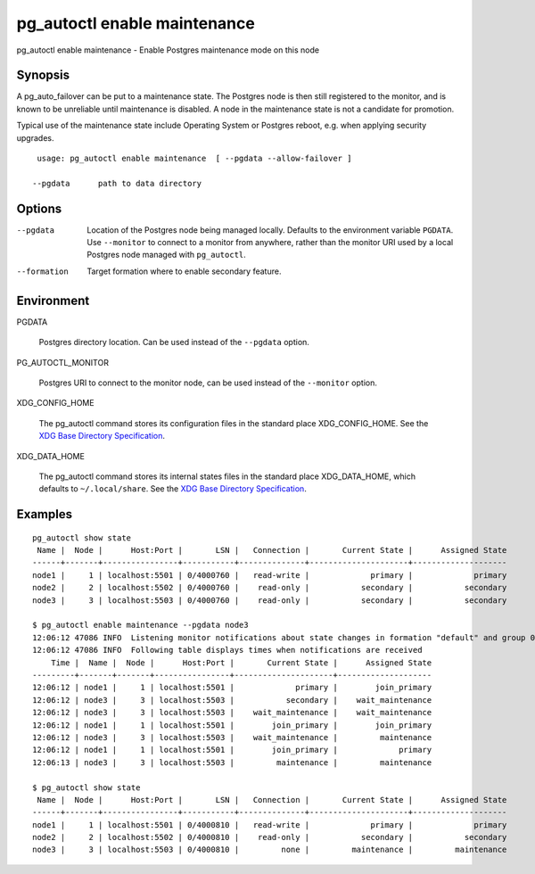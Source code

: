 .. _pg_autoctl_enable_maintenance:

pg_autoctl enable maintenance
=============================

pg_autoctl enable maintenance - Enable Postgres maintenance mode on this node

Synopsis
--------

A pg_auto_failover can be put to a maintenance state. The Postgres node is
then still registered to the monitor, and is known to be unreliable until
maintenance is disabled. A node in the maintenance state is not a candidate
for promotion.

Typical use of the maintenance state include Operating System or Postgres
reboot, e.g. when applying security upgrades.

::

   usage: pg_autoctl enable maintenance  [ --pgdata --allow-failover ]

  --pgdata      path to data directory

Options
-------

--pgdata

  Location of the Postgres node being managed locally. Defaults to the
  environment variable ``PGDATA``. Use ``--monitor`` to connect to a monitor
  from anywhere, rather than the monitor URI used by a local Postgres node
  managed with ``pg_autoctl``.

--formation

  Target formation where to enable secondary feature.

Environment
-----------

PGDATA

  Postgres directory location. Can be used instead of the ``--pgdata``
  option.

PG_AUTOCTL_MONITOR

  Postgres URI to connect to the monitor node, can be used instead of the
  ``--monitor`` option.

XDG_CONFIG_HOME

  The pg_autoctl command stores its configuration files in the standard
  place XDG_CONFIG_HOME. See the `XDG Base Directory Specification`__.

  __ https://specifications.freedesktop.org/basedir-spec/basedir-spec-latest.html
  
XDG_DATA_HOME

  The pg_autoctl command stores its internal states files in the standard
  place XDG_DATA_HOME, which defaults to ``~/.local/share``. See the `XDG
  Base Directory Specification`__.

  __ https://specifications.freedesktop.org/basedir-spec/basedir-spec-latest.html

  
Examples
--------

::

   pg_autoctl show state
    Name |  Node |      Host:Port |       LSN |   Connection |       Current State |      Assigned State
   ------+-------+----------------+-----------+--------------+---------------------+--------------------
   node1 |     1 | localhost:5501 | 0/4000760 |   read-write |             primary |             primary
   node2 |     2 | localhost:5502 | 0/4000760 |    read-only |           secondary |           secondary
   node3 |     3 | localhost:5503 | 0/4000760 |    read-only |           secondary |           secondary

   $ pg_autoctl enable maintenance --pgdata node3
   12:06:12 47086 INFO  Listening monitor notifications about state changes in formation "default" and group 0
   12:06:12 47086 INFO  Following table displays times when notifications are received
       Time |  Name |  Node |      Host:Port |       Current State |      Assigned State
   ---------+-------+-------+----------------+---------------------+--------------------
   12:06:12 | node1 |     1 | localhost:5501 |             primary |        join_primary
   12:06:12 | node3 |     3 | localhost:5503 |           secondary |    wait_maintenance
   12:06:12 | node3 |     3 | localhost:5503 |    wait_maintenance |    wait_maintenance
   12:06:12 | node1 |     1 | localhost:5501 |        join_primary |        join_primary
   12:06:12 | node3 |     3 | localhost:5503 |    wait_maintenance |         maintenance
   12:06:12 | node1 |     1 | localhost:5501 |        join_primary |             primary
   12:06:13 | node3 |     3 | localhost:5503 |         maintenance |         maintenance

   $ pg_autoctl show state
    Name |  Node |      Host:Port |       LSN |   Connection |       Current State |      Assigned State
   ------+-------+----------------+-----------+--------------+---------------------+--------------------
   node1 |     1 | localhost:5501 | 0/4000810 |   read-write |             primary |             primary
   node2 |     2 | localhost:5502 | 0/4000810 |    read-only |           secondary |           secondary
   node3 |     3 | localhost:5503 | 0/4000810 |         none |         maintenance |         maintenance
